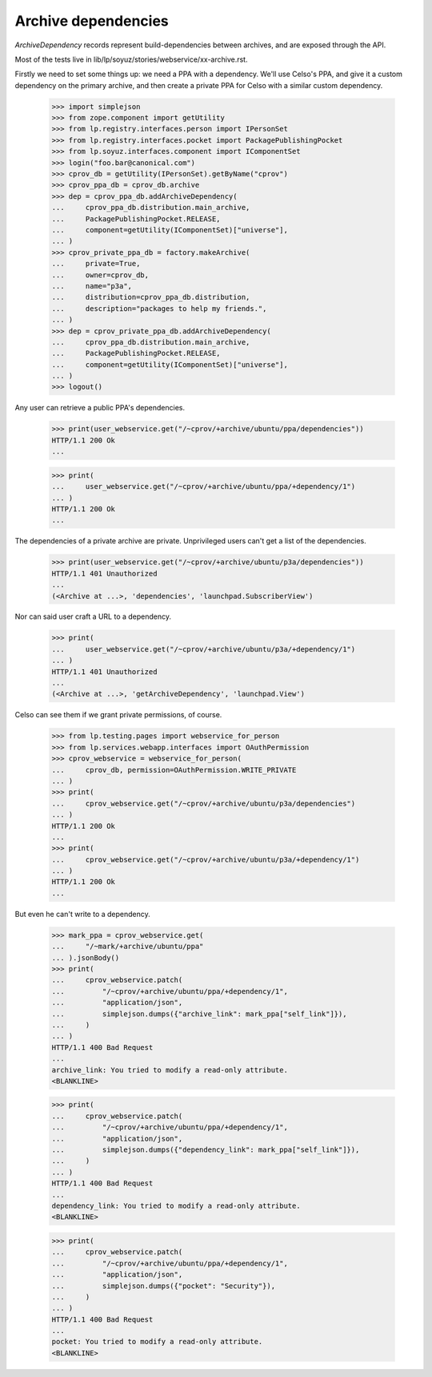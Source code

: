 Archive dependencies
====================

`ArchiveDependency` records represent build-dependencies between
archives, and are exposed through the API.

Most of the tests live in
lib/lp/soyuz/stories/webservice/xx-archive.rst.

Firstly we need to set some things up: we need a PPA with a dependency.
We'll use Celso's PPA, and give it a custom dependency on the primary
archive, and then create a private PPA for Celso with a similar custom
dependency.

    >>> import simplejson
    >>> from zope.component import getUtility
    >>> from lp.registry.interfaces.person import IPersonSet
    >>> from lp.registry.interfaces.pocket import PackagePublishingPocket
    >>> from lp.soyuz.interfaces.component import IComponentSet
    >>> login("foo.bar@canonical.com")
    >>> cprov_db = getUtility(IPersonSet).getByName("cprov")
    >>> cprov_ppa_db = cprov_db.archive
    >>> dep = cprov_ppa_db.addArchiveDependency(
    ...     cprov_ppa_db.distribution.main_archive,
    ...     PackagePublishingPocket.RELEASE,
    ...     component=getUtility(IComponentSet)["universe"],
    ... )
    >>> cprov_private_ppa_db = factory.makeArchive(
    ...     private=True,
    ...     owner=cprov_db,
    ...     name="p3a",
    ...     distribution=cprov_ppa_db.distribution,
    ...     description="packages to help my friends.",
    ... )
    >>> dep = cprov_private_ppa_db.addArchiveDependency(
    ...     cprov_ppa_db.distribution.main_archive,
    ...     PackagePublishingPocket.RELEASE,
    ...     component=getUtility(IComponentSet)["universe"],
    ... )
    >>> logout()

Any user can retrieve a public PPA's dependencies.

    >>> print(user_webservice.get("/~cprov/+archive/ubuntu/ppa/dependencies"))
    HTTP/1.1 200 Ok
    ...

    >>> print(
    ...     user_webservice.get("/~cprov/+archive/ubuntu/ppa/+dependency/1")
    ... )
    HTTP/1.1 200 Ok
    ...

The dependencies of a private archive are private.  Unprivileged users
can't get a list of the dependencies.

    >>> print(user_webservice.get("/~cprov/+archive/ubuntu/p3a/dependencies"))
    HTTP/1.1 401 Unauthorized
    ...
    (<Archive at ...>, 'dependencies', 'launchpad.SubscriberView')

Nor can said user craft a URL to a dependency.

    >>> print(
    ...     user_webservice.get("/~cprov/+archive/ubuntu/p3a/+dependency/1")
    ... )
    HTTP/1.1 401 Unauthorized
    ...
    (<Archive at ...>, 'getArchiveDependency', 'launchpad.View')

Celso can see them if we grant private permissions, of course.

    >>> from lp.testing.pages import webservice_for_person
    >>> from lp.services.webapp.interfaces import OAuthPermission
    >>> cprov_webservice = webservice_for_person(
    ...     cprov_db, permission=OAuthPermission.WRITE_PRIVATE
    ... )
    >>> print(
    ...     cprov_webservice.get("/~cprov/+archive/ubuntu/p3a/dependencies")
    ... )
    HTTP/1.1 200 Ok
    ...
    >>> print(
    ...     cprov_webservice.get("/~cprov/+archive/ubuntu/p3a/+dependency/1")
    ... )
    HTTP/1.1 200 Ok
    ...

But even he can't write to a dependency.

    >>> mark_ppa = cprov_webservice.get(
    ...     "/~mark/+archive/ubuntu/ppa"
    ... ).jsonBody()
    >>> print(
    ...     cprov_webservice.patch(
    ...         "/~cprov/+archive/ubuntu/ppa/+dependency/1",
    ...         "application/json",
    ...         simplejson.dumps({"archive_link": mark_ppa["self_link"]}),
    ...     )
    ... )
    HTTP/1.1 400 Bad Request
    ...
    archive_link: You tried to modify a read-only attribute.
    <BLANKLINE>

    >>> print(
    ...     cprov_webservice.patch(
    ...         "/~cprov/+archive/ubuntu/ppa/+dependency/1",
    ...         "application/json",
    ...         simplejson.dumps({"dependency_link": mark_ppa["self_link"]}),
    ...     )
    ... )
    HTTP/1.1 400 Bad Request
    ...
    dependency_link: You tried to modify a read-only attribute.
    <BLANKLINE>

    >>> print(
    ...     cprov_webservice.patch(
    ...         "/~cprov/+archive/ubuntu/ppa/+dependency/1",
    ...         "application/json",
    ...         simplejson.dumps({"pocket": "Security"}),
    ...     )
    ... )
    HTTP/1.1 400 Bad Request
    ...
    pocket: You tried to modify a read-only attribute.
    <BLANKLINE>
